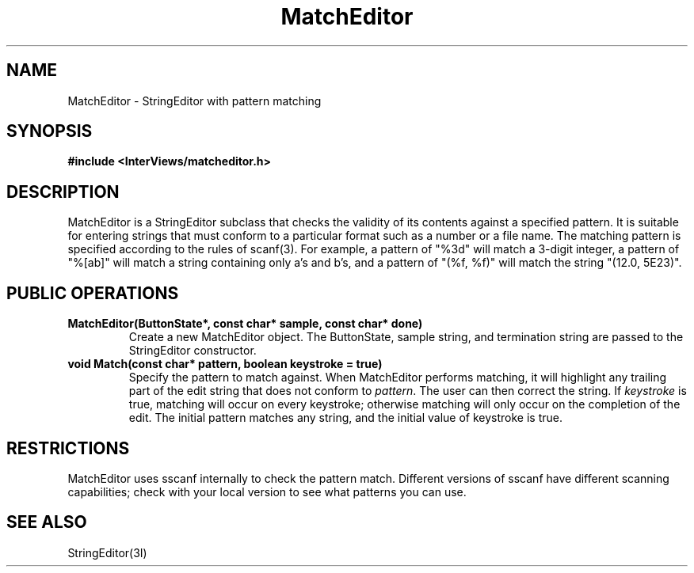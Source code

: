 .TH MatchEditor 3I "7 Dec 1989" "InterViews" "InterViews Reference Manual"
.SH NAME
MatchEditor \- StringEditor with pattern matching
.SH SYNOPSIS
.B #include <InterViews/matcheditor.h>
.SH DESCRIPTION
MatchEditor is a StringEditor subclass that checks the validity of its
contents against a specified pattern.  It is suitable for entering
strings that must conform to a particular format such as a number or a
file name.  The matching pattern is specified according to the rules
of scanf(3).  For example, a pattern of "%3d" will match a 3-digit
integer, a pattern of "%[ab]" will match a string containing only a's
and b's, and a pattern of "(%f, %f)" will match the string "(12.0,
5E23)".
.SH PUBLIC OPERATIONS
.TP
.B "MatchEditor(ButtonState*, const char* sample, const char* done)"
Create a new MatchEditor object.  The ButtonState, sample string, and
termination string are passed to the StringEditor constructor.
.TP
.B "void Match(const char* pattern, boolean keystroke = true)"
Specify the pattern to match against.  When MatchEditor performs
matching, it will highlight any trailing part of the edit string that
does not conform to \fIpattern\fP.  The user can then correct the
string.  If \fIkeystroke\fP is true, matching will occur on every
keystroke; otherwise matching will only occur on the completion of the
edit.  The initial pattern matches any string, and the initial value
of keystroke is true.
.SH RESTRICTIONS
MatchEditor uses sscanf internally to check the pattern match.
Different versions of sscanf have different scanning capabilities;
check with your local version to see what patterns you can use.
.SH SEE ALSO
StringEditor(3I)
